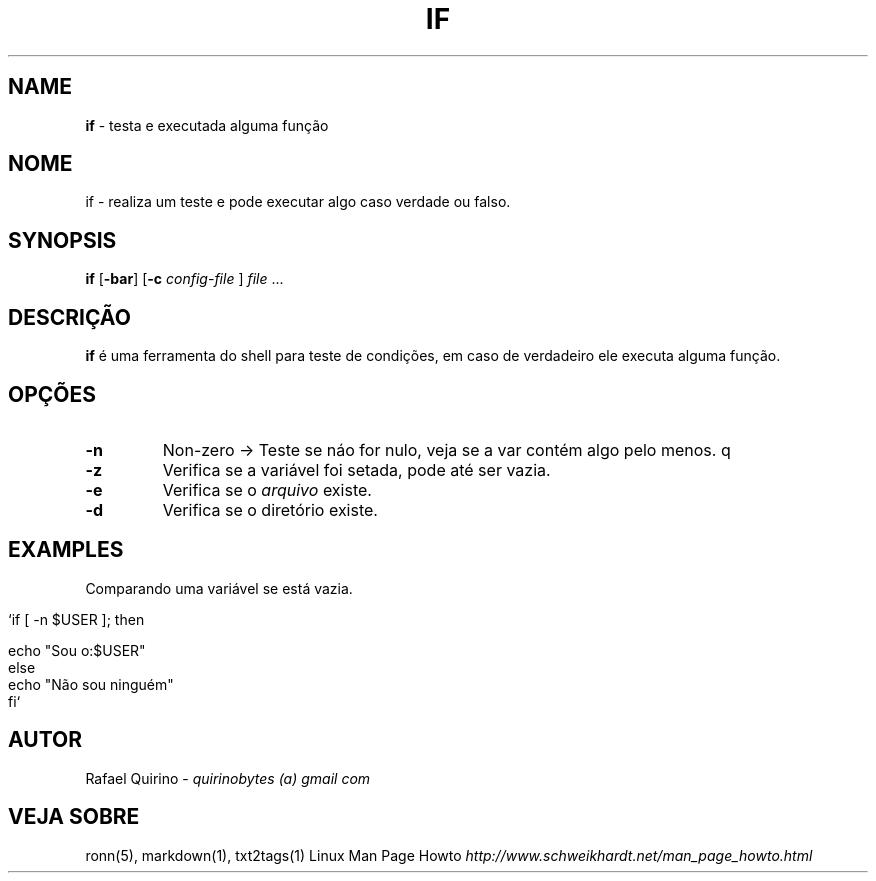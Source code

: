 .\" generated with Ronn/v0.7.3
.\" http://github.com/rtomayko/ronn/tree/0.7.3
.
.TH "IF" "1" "May 2015" "" ""
.
.SH "NAME"
\fBif\fR \- testa e executada alguma função
.
.SH "NOME"
if \- realiza um teste e pode executar algo caso verdade ou falso\.
.
.SH "SYNOPSIS"
\fBif\fR [\fB\-bar\fR] [\fB\-c\fR \fIconfig\-file\fR ] \fIfile\fR \.\.\.
.
.SH "DESCRIÇÃO"
\fBif\fR é uma ferramenta do shell para teste de condições, em caso de verdadeiro ele executa alguma função\.
.
.SH "OPÇÕES"
.
.TP
\fB\-n\fR
Non\-zero \-> Teste se náo for nulo, veja se a var contém algo pelo menos\. q
.
.TP
\fB\-z\fR
Verifica se a variável foi setada, pode até ser vazia\.
.
.TP
\fB\-e\fR
Verifica se o \fIarquivo\fR existe\.
.
.TP
\fB\-d\fR
Verifica se o diretório existe\.
.
.SH "EXAMPLES"
Comparando uma variável se está vazia\.
.
.IP "" 4
.
.nf

`if [ \-n $USER ]; then

    echo "Sou o:$USER"
else
    echo "Não sou ninguém"
fi`
.
.fi
.
.IP "" 0
.
.SH "AUTOR"
Rafael Quirino \- \fIquirinobytes (a) gmail com\fR
.
.SH "VEJA SOBRE"
ronn(5), markdown(1), txt2tags(1) Linux Man Page Howto \fIhttp://www\.schweikhardt\.net/man_page_howto\.html\fR
